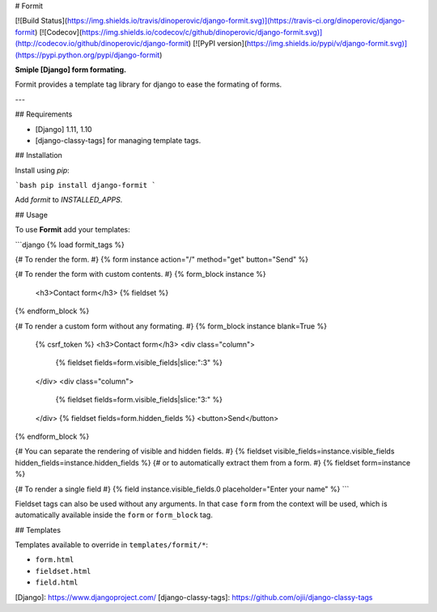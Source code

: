 # Formit

[![Build Status](https://img.shields.io/travis/dinoperovic/django-formit.svg)](https://travis-ci.org/dinoperovic/django-formit)
[![Codecov](https://img.shields.io/codecov/c/github/dinoperovic/django-formit.svg)](http://codecov.io/github/dinoperovic/django-formit)
[![PyPI version](https://img.shields.io/pypi/v/django-formit.svg)](https://pypi.python.org/pypi/django-formit)

**Smiple [Django] form formating.**

Formit provides a template tag library for django to ease the formating of forms.

---

## Requirements

* [Django] 1.11, 1.10
* [django-classy-tags] for managing template tags.

## Installation

Install using *pip*:

```bash
pip install django-formit
```

Add `formit` to `INSTALLED_APPS`.

## Usage

To use **Formit** add your templates:

```django
{% load formit_tags %}

{# To render the form. #}
{% form instance action="/" method="get" button="Send" %}

{# To render the form with custom contents. #}
{% form_block instance %}
  <h3>Contact form</h3>
  {% fieldset %}
{% endform_block %}

{# To render a custom form without any formating. #}
{% form_block instance blank=True %}
  {% csrf_token %}
  <h3>Contact form</h3>
  <div class="column">
    {% fieldset fields=form.visible_fields|slice:":3" %}
  </div>
  <div class="column">
    {% fieldset fields=form.visible_fields|slice:"3:" %}
  </div>
  {% fieldset fields=form.hidden_fields %}
  <button>Send</button>
{% endform_block %}

{# You can separate the rendering of visible and hidden fields. #}
{% fieldset visible_fields=instance.visible_fields hidden_fields=instance.hidden_fields %}
{# or to automatically extract them from a form. #}
{% fieldset form=instance %}

{# To render a single field #}
{% field instance.visible_fields.0 placeholder="Enter your name" %}
```

Fieldset tags can also be used without any arguments. In that case ``form`` from the context will be used,
which is automatically available inside the ``form`` or ``form_block`` tag.

## Templates

Templates available to override in ``templates/formit/*``:

* ``form.html``
* ``fieldset.html``
* ``field.html``


[Django]: https://www.djangoproject.com/
[django-classy-tags]: https://github.com/ojii/django-classy-tags


